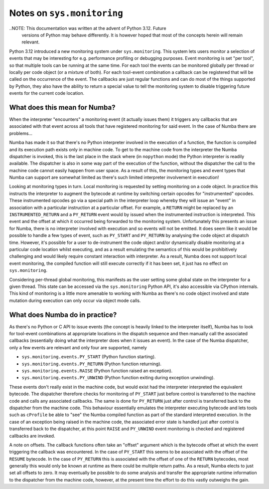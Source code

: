 
===========================
Notes on ``sys.monitoring``
===========================

..NOTE: This documentation was written at the advent of Python 3.12. Future
        versions of Python may behave differently. It is however hoped that most
        of the concepts herein will remain relevant.

Python 3.12 introduced a new monitoring system under ``sys.monitoring``. This
system lets users monitor a selection of events that may be interesting for e.g.
performance profiling or debugging purposes. Event monitoring is set "per tool",
so that multiple tools can be running at the same time. For each tool the events
can be monitored globally per thread or locally per code object (or a mixture of
both). For each tool-event combination a callback can be registered that will be
called on the occurrence of the event. The callbacks are just regular
functions and can do most of the things supported by Python, they also have the
ability to return a special value to tell the monitoring system to disable
triggering future events for the current code location.

What does this mean for Numba?
------------------------------

When the interpreter "encounters" a monitoring event (it actually issues them)
it triggers any callbacks that are associated with that event across all tools
that have registered monitoring for said event. In the case of Numba there are
problems...

Numba has made it so that there's no Python interpreter involved in the
execution of a function, the function is compiled and its execution path
exists only in machine code. To get to the machine code from the interpreter
the Numba dispatcher is invoked, this is the last place in the stack where
(in ``nopython`` mode) the Python interpreter is readily available. The
dispatcher is also in some way part of the execution of the function, without
the dispatcher the call to the machine code cannot easily happen from user
space. As a result of this, the monitoring types and event types that Numba
can support are somewhat limited as there's such limited interpreter
involvement in execution!

Looking at monitoring types in turn. Local monitoring is requested by setting
monitoring on a code object. In practice this instructs the interpreter to
augment the bytecode at runtime by switching certain opcodes for
"instrumented" opcodes. These instrumented opcodes go via a special path in the
interpreter loop whereby they will issue an "event" in association with a
particular instruction at a particular offset. For example, a ``RETURN``
might be replaced by an ``INSTRUMENTED_RETURN`` and a ``PY_RETURN`` event
would by issued when the instrumented instruction is interpreted. This event and
the offset at which it occurred being forwarded to the monitoring system.
Unfortunately this presents an issue for Numba, there is no interpreter involved
with execution and so events will not be emitted. It does seem like it would be
possible to handle a few types of event, such as ``PY_START`` and ``PY_RETURN``
by analysing the code object at dispatch time. However, it's possible for a user
to de-instrument the code object and/or dynamically disable monitoring at a
particular code location whilst executing, and as a result emulating the
semantics of this would be prohibitively challenging and would likely require
constant interaction with interpreter. As a result, Numba does not support local
event monitoring, the compiled function will still execute correctly if it has
been set, it just has no effect on ``sys.monitoring``.

Considering per-thread global monitoring, this manifests as the user setting
some global state on the interpreter for a given thread. This state can be
accessed via the ``sys.monitoring`` Python API, it's also accessible via
CPython internals. This kind of monitoring is a little more amenable to working
with Numba as there's no code object involved and state mutation during
execution can only occur via object mode calls.

What does Numba do in practice?
-------------------------------
As there's no Python or C API to issue events (the concept is heavily linked to
the interpreter itself), Numba has to look for tool-event combinations at
appropriate locations in the dispatch sequence and then manually call the
associated callbacks (essentially doing what the interpreter does when it issues
an event). In the case of the Numba dispatcher, only a few events are relevant
and only four are supported, namely

* ``sys.monitoring.events.PY_START`` (Python function starting).
* ``sys.monitoring.events.PY_RETURN`` (Python function returning).
* ``sys.monitoring.events.RAISE`` (Python function raised an exception).
* ``sys.monitoring.events.PY_UNWIND`` (Python function exiting during exception
  unwinding).

These events don't really exist in the machine code, but would exist had the
interpreter interpreted the equivalent bytecode. The dispatcher therefore checks
for monitoring of ``PY_START`` just before control is transferred to the machine
code and calls any associated callbacks. The same is done for ``PY_RETURN`` just
after control is transferred back to the dispatcher from the machine code. This
behaviour essentially emulates the interpreter executing bytecode and lets
tools such as ``cProfile`` be able to "see" the Numba compiled function as part
of the standard interpreted execution. In the case of an exception being raised
in the machine code, the associated error state is handled just after control is
transferred back to the dispatcher, at this point ``RAISE`` and ``PY_UNWIND``
event monitoring is checked and registered callbacks are invoked.

A note on offsets. The callback functions often take an "offset" argument which
is the bytecode offset at which the event triggering the callback was
encountered. In the case of ``PY_START`` this seems to be associated with the
offset of the ``RESUME`` bytecode. In the case of ``PY_RETURN`` this is
associated with the offset of one of the ``RETURN`` bytecodes, most generally
this would only be known at runtime as there could be multiple return paths. As
a result, Numba elects to just set all offsets to zero. It may eventually be
possible to do some analysis and transfer the appropriate runtime information to
the dispatcher from the machine code, however, at the present time the effort to
do this vastly outweighs the gain.
